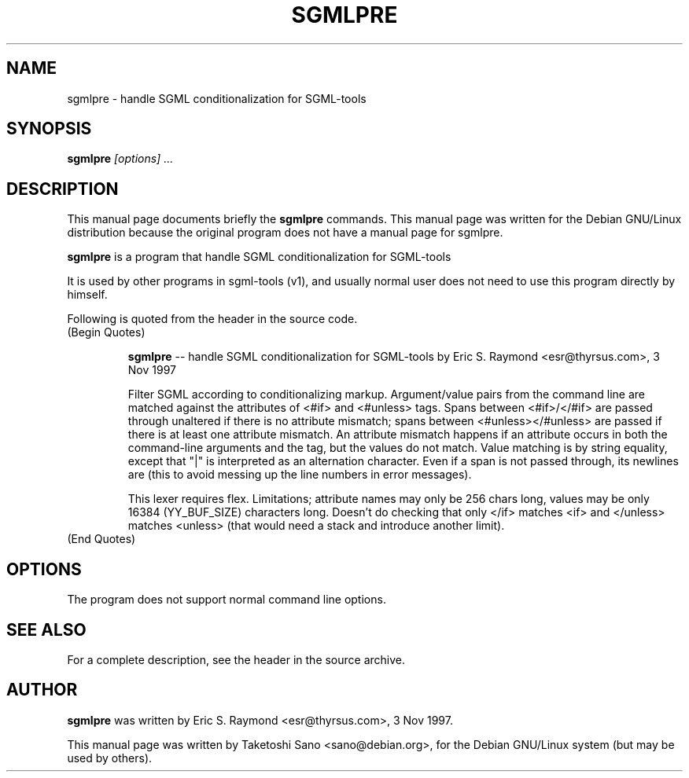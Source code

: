 .\" Process this file with
.\" groff -man -Tascii sgmlpre.1
.\"
.TH SGMLPRE "1"
.\" NAME should be all caps, SECTION should be 1-8, maybe w/ subsection
.\" other parms are allowed: see man(7), man(1)
.SH NAME
sgmlpre \- handle SGML conditionalization for SGML-tools
.SH SYNOPSIS
.B sgmlpre
.I "[options] ..."
.SH "DESCRIPTION"
This manual page documents briefly the
.BR sgmlpre
commands.
This manual page was written for the Debian GNU/Linux distribution
because the original program does not have a manual page for sgmlpre.
.PP
.B sgmlpre
is a program that handle SGML conditionalization for SGML-tools
.PP
It is used by other programs in sgml-tools (v1), and usually
normal user does not need to use this program directly by himself.
.PP
Following is quoted from the header in the source code.
.TP
(Begin Quotes)

.B sgmlpre
-- handle SGML conditionalization for SGML-tools
by Eric S. Raymond <esr@thyrsus.com>, 3 Nov 1997

Filter SGML according to conditionalizing markup.  Argument/value pairs
from the command line are matched against the attributes of <#if> and
<#unless> tags.  Spans between <#if>/</#if> are passed through unaltered
if there is no attribute mismatch; spans between <#unless></#unless> are
passed if there is at least one attribute mismatch.  An attribute mismatch
happens  if an attribute occurs in both the command-line arguments and the
tag, but the values do not match.  Value matching is by string equality,
except that "|" is interpreted as an alternation character.  Even if a span
is not passed through, its newlines are (this to avoid messing up the
line  numbers in error messages).

This lexer requires flex.  Limitations; attribute names may only be
256 chars long, values may be only 16384 (YY_BUF_SIZE) characters long.
Doesn't do checking that only </if> matches <if> and </unless> matches
<unless> (that would need a stack and introduce another limit).
.TP
(End Quotes)

.SH OPTIONS
The program does not support normal command line options.
.SH "SEE ALSO"
For a complete description, see the header in the source archive.
.SH AUTHOR
.B sgmlpre
was written by Eric S. Raymond <esr@thyrsus.com>, 3 Nov 1997.

This manual page was written by Taketoshi Sano <sano@debian.org>,
for the Debian GNU/Linux system (but may be used by others).
